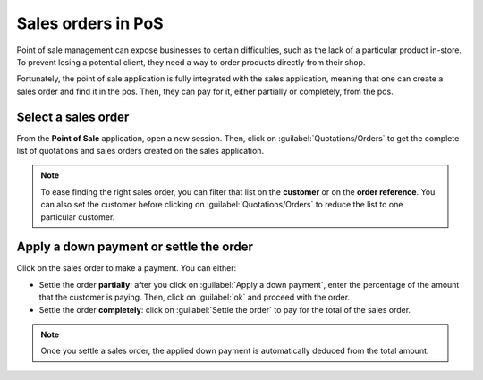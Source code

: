 ===================
Sales orders in PoS
===================

Point of sale management can expose businesses to certain difficulties, such as the lack of a
particular product in-store. To prevent losing a potential client, they need a way to order products
directly from their shop.

Fortunately, the point of sale application is fully integrated with the sales application, meaning
that one can create a sales order and find it in the pos. Then, they can pay for it, either
partially or completely, from the pos.

Select a sales order
====================

From the **Point of Sale** application, open a new session. Then, click on
:guilabel:`Quotations/Orders` to get the complete list of quotations and sales orders created on the
sales application.

.. image:: salesorder/salesorder_pos-interface.png
   :align: center
   :alt: Quotations and order button on the Point of Sale interface

.. note::
   To ease finding the right sales order, you can filter that list on the **customer** or on the
   **order reference**. You can also set the customer before clicking on
   :guilabel:`Quotations/Orders` to reduce the list to one particular customer.

Apply a down payment or settle the order
========================================

Click on the sales order to make a payment. You can either:

- Settle the order **partially**: after you click on :guilabel:`Apply a down payment`, enter the
  percentage of the amount that the customer is paying. Then, click on :guilabel:`ok` and proceed
  with the order.
- Settle the order **completely**: click on :guilabel:`Settle the order` to pay for the total of the
  sales order.

.. note::
   Once you settle a sales order, the applied down payment is automatically deduced from the total
   amount.

.. Seealso::
   - :doc:`/applications/sales/sales/invoicing/down_payment`